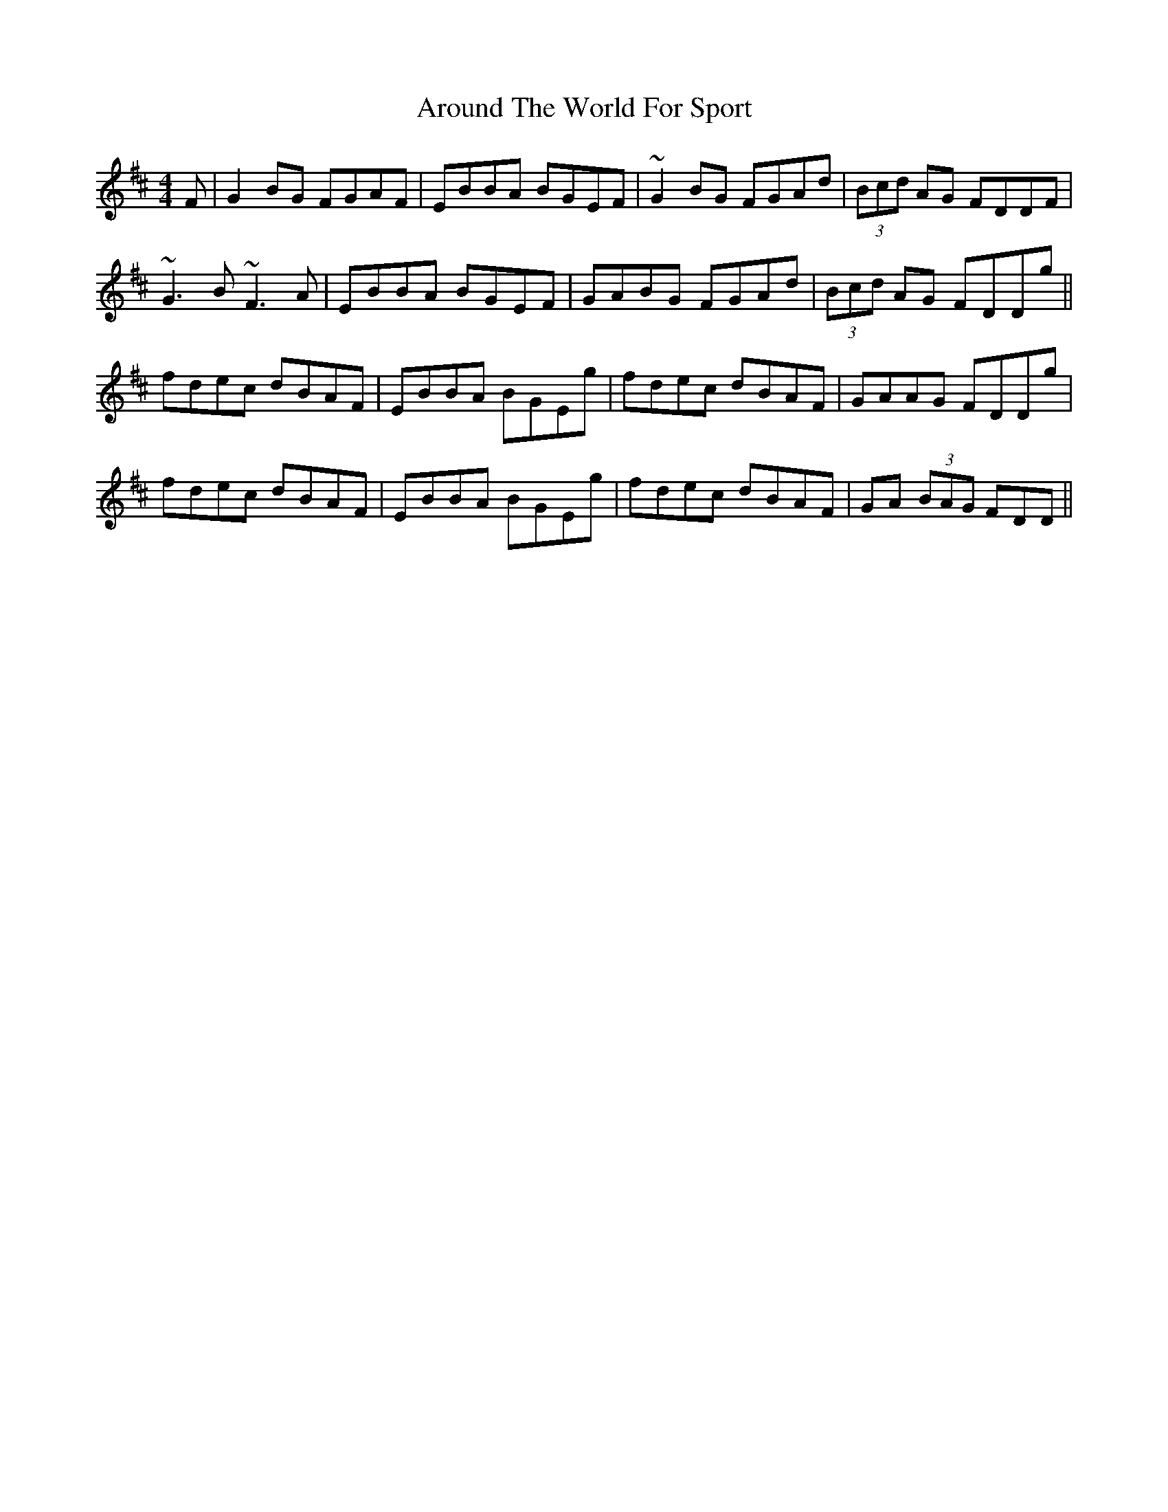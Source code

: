 X: 1892
T: Around The World For Sport
R: reel
M: 4/4
K: Edorian
F|G2BG FGAF|EBBA BGEF|~G2BG FGAd|(3Bcd AG FDDF|
~G3B ~F3A|EBBA BGEF|GABG FGAd|(3Bcd AG FDDg||
fdec dBAF|EBBA BGEg|fdec dBAF|GAAG FDDg|
fdec dBAF|EBBA BGEg|fdec dBAF|GA (3BAG FDD||

